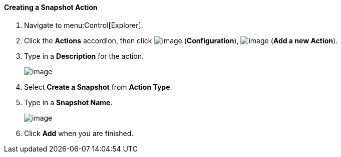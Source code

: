 [[creating-a-snapshot-action]]
==== Creating a Snapshot Action

. Navigate to menu:Control[Explorer].

. Click the *Actions* accordion, then click image:../images/1847.png[image] (*Configuration*), image:../images/1862.png[image] (*Add a new Action*).

. Type in a *Description* for the action.
+
image:../images/1907.png[image]

. Select *Create a Snapshot* from *Action Type*.

. Type in a *Snapshot Name*.
+
image:../images/1908.png[image]

. Click *Add* when you are finished.
